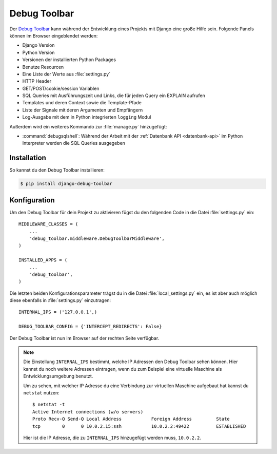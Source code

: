 ..  _debug_toolbar:

Debug Toolbar
*************

Der `Debug Toolbar <https://github.com/django-debug-toolbar/django-
debug-toolbar>`_ kann während der Entwicklung eines Projekts mit Django
eine große Hilfe sein. Folgende Panels können im Browser eingeblendet
werden:

* Django Version
* Python Version
* Versionen der installierten Python Packages
* Benutze Resourcen
* Eine Liste der Werte aus :file:`settings.py`
* HTTP Header
* GET/POST/cookie/session Variablen
* SQL Queries mit Ausführungszeit und Links, die für jeden Query ein EXPLAIN
  aufrufen
* Templates und deren Context sowie die Template-Pfade
* Liste der Signale mit deren Argumenten und Empfängern
* Log-Ausgabe mit dem in Python integrierten ``logging`` Modul

Außerdem wird ein weiteres Kommando zur :file:`manage.py` hinzugefügt:

* :command:`debugsqlshell`: Während der Arbeit mit der :ref:`Datenbank API <datenbank-api>` im Python
  Interpreter werden die SQL Queries ausgegeben

Installation
============

So kannst du den Debug Toolbar installieren:

..  code-block:: bash

    $ pip install django-debug-toolbar

Konfiguration
=============

Um den Debug Toolbar für dein Projekt zu aktivieren fügst du den folgenden
Code in die Datei :file:`settings.py` ein::

    MIDDLEWARE_CLASSES = (
        ...
        'debug_toolbar.middleware.DebugToolbarMiddleware',
    )

    INSTALLED_APPS = (
        ...
        'debug_toolbar',
    )

Die letzten beiden Konfigurationsparameter trägst du in die Datei
:file:`local_settings.py` ein, es ist aber auch möglich diese ebenfalls
in :file:`settings.py` einzutragen::

    INTERNAL_IPS = ('127.0.0.1',)

    DEBUG_TOOLBAR_CONFIG = {'INTERCEPT_REDIRECTS': False}

Der Debug Toolbar ist nun im Browser auf der rechten Seite verfügbar.

..  note::

    Die Einstellung ``INTERNAL_IPS`` bestimmt, welche IP Adressen den Debug
    Toolbar sehen können. Hier kannst du noch weitere Adressen eintragen, wenn
    du zum Beispiel eine virtuelle Maschine als Entwicklungsumgebung benutzt.

    Um zu sehen, mit welcher IP Adresse du eine Verbindung zur
    virtuellen Maschine aufgebaut hat kannst du ``netstat`` nutzen::

        $ netstat -t
        Active Internet connections (w/o servers)
        Proto Recv-Q Send-Q Local Address           Foreign Address         State
        tcp        0      0 10.0.2.15:ssh           10.0.2.2:49422          ESTABLISHED

    Hier ist die IP Adresse, die zu ``INTERNAL_IPS`` hinzugefügt werden
    muss, ``10.0.2.2``.
